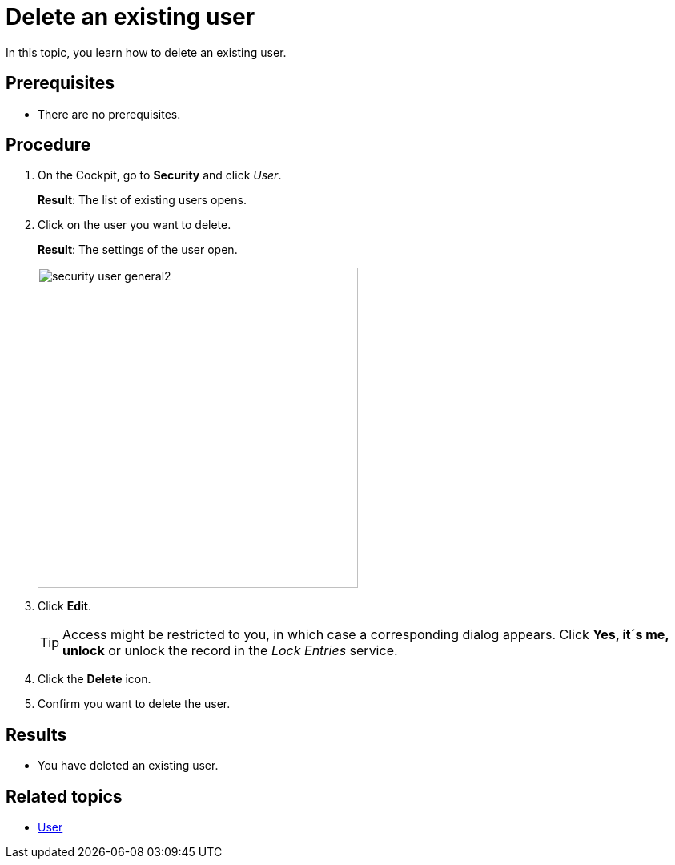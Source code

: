 = Delete an existing user

In this topic, you learn how to delete an existing user.

== Prerequisites
* There are no prerequisites.

== Procedure
. On the Cockpit, go to *Security* and click _User_.
+
*Result*: The list of existing users opens.
+
. Click on the user you want to delete.
+
*Result*: The settings of the user open.
+
image::security-user-general2.png[width=400]
. Click *Edit*.
+
TIP: Access might be restricted to you, in which case a corresponding dialog appears. Click *Yes, it´s me, unlock* or unlock the record in the _Lock Entries_ service.
. Click the *Delete* icon.
. Confirm you want to delete the user.

== Results
* You have deleted an existing user.

== Related topics
* xref:security-user.adoc[User]
